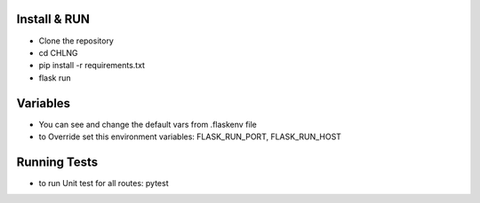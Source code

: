 Install & RUN
--------------------------------------------
- Clone the repository
- cd CHLNG
- pip install -r requirements.txt
- flask run

Variables
--------------------------------------------
- You can see and change the default vars from .flaskenv file
- to Override set this environment variables:
  FLASK_RUN_PORT, FLASK_RUN_HOST

Running Tests
--------------------------------------------
- to run Unit test for all routes:
  pytest
